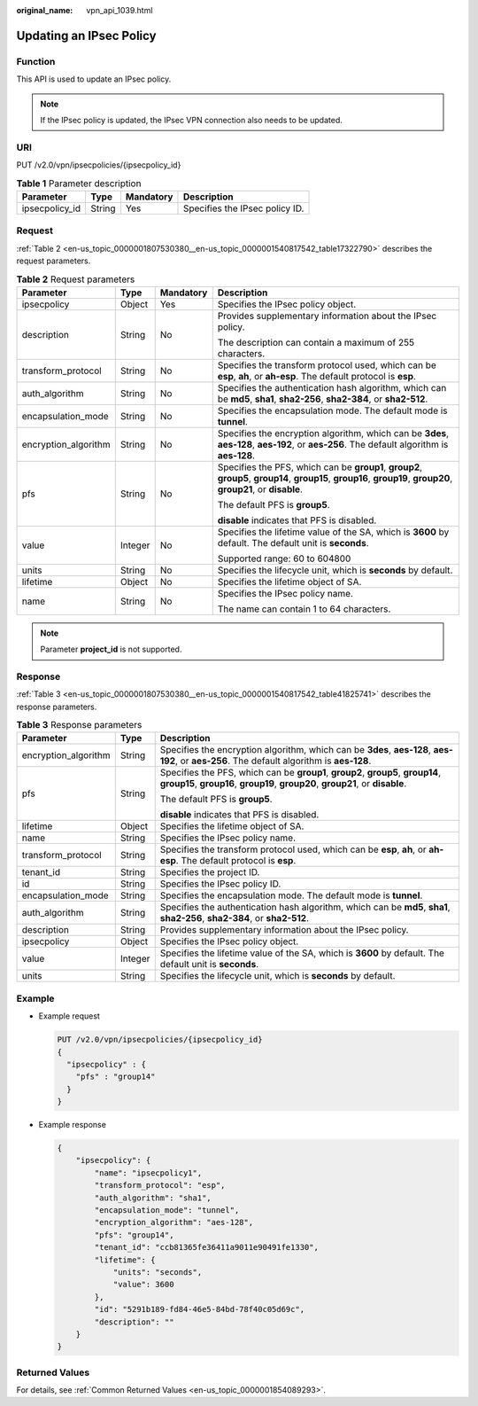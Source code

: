 :original_name: vpn_api_1039.html

.. _vpn_api_1039:

Updating an IPsec Policy
========================

Function
--------

This API is used to update an IPsec policy.

.. note::

   If the IPsec policy is updated, the IPsec VPN connection also needs to be updated.

URI
---

PUT /v2.0/vpn/ipsecpolicies/{ipsecpolicy_id}

.. table:: **Table 1** Parameter description

   ============== ====== ========= ==============================
   Parameter      Type   Mandatory Description
   ============== ====== ========= ==============================
   ipsecpolicy_id String Yes       Specifies the IPsec policy ID.
   ============== ====== ========= ==============================

Request
-------

:ref:`Table 2 <en-us_topic_0000001807530380__en-us_topic_0000001540817542_table17322790>` describes the request parameters.

.. _en-us_topic_0000001807530380__en-us_topic_0000001540817542_table17322790:

.. table:: **Table 2** Request parameters

   +----------------------+-----------------+-----------------+-------------------------------------------------------------------------------------------------------------------------------------------------------------------+
   | Parameter            | Type            | Mandatory       | Description                                                                                                                                                       |
   +======================+=================+=================+===================================================================================================================================================================+
   | ipsecpolicy          | Object          | Yes             | Specifies the IPsec policy object.                                                                                                                                |
   +----------------------+-----------------+-----------------+-------------------------------------------------------------------------------------------------------------------------------------------------------------------+
   | description          | String          | No              | Provides supplementary information about the IPsec policy.                                                                                                        |
   |                      |                 |                 |                                                                                                                                                                   |
   |                      |                 |                 | The description can contain a maximum of 255 characters.                                                                                                          |
   +----------------------+-----------------+-----------------+-------------------------------------------------------------------------------------------------------------------------------------------------------------------+
   | transform_protocol   | String          | No              | Specifies the transform protocol used, which can be **esp**, **ah**, or **ah-esp**. The default protocol is **esp**.                                              |
   +----------------------+-----------------+-----------------+-------------------------------------------------------------------------------------------------------------------------------------------------------------------+
   | auth_algorithm       | String          | No              | Specifies the authentication hash algorithm, which can be **md5**, **sha1**, **sha2-256**, **sha2-384**, or **sha2-512**.                                         |
   +----------------------+-----------------+-----------------+-------------------------------------------------------------------------------------------------------------------------------------------------------------------+
   | encapsulation_mode   | String          | No              | Specifies the encapsulation mode. The default mode is **tunnel**.                                                                                                 |
   +----------------------+-----------------+-----------------+-------------------------------------------------------------------------------------------------------------------------------------------------------------------+
   | encryption_algorithm | String          | No              | Specifies the encryption algorithm, which can be **3des**, **aes-128**, **aes-192**, or **aes-256**. The default algorithm is **aes-128**.                        |
   +----------------------+-----------------+-----------------+-------------------------------------------------------------------------------------------------------------------------------------------------------------------+
   | pfs                  | String          | No              | Specifies the PFS, which can be **group1**, **group2**, **group5**, **group14**, **group15**, **group16**, **group19**, **group20**, **group21**, or **disable**. |
   |                      |                 |                 |                                                                                                                                                                   |
   |                      |                 |                 | The default PFS is **group5**.                                                                                                                                    |
   |                      |                 |                 |                                                                                                                                                                   |
   |                      |                 |                 | **disable** indicates that PFS is disabled.                                                                                                                       |
   +----------------------+-----------------+-----------------+-------------------------------------------------------------------------------------------------------------------------------------------------------------------+
   | value                | Integer         | No              | Specifies the lifetime value of the SA, which is **3600** by default. The default unit is **seconds**.                                                            |
   |                      |                 |                 |                                                                                                                                                                   |
   |                      |                 |                 | Supported range: 60 to 604800                                                                                                                                     |
   +----------------------+-----------------+-----------------+-------------------------------------------------------------------------------------------------------------------------------------------------------------------+
   | units                | String          | No              | Specifies the lifecycle unit, which is **seconds** by default.                                                                                                    |
   +----------------------+-----------------+-----------------+-------------------------------------------------------------------------------------------------------------------------------------------------------------------+
   | lifetime             | Object          | No              | Specifies the lifetime object of SA.                                                                                                                              |
   +----------------------+-----------------+-----------------+-------------------------------------------------------------------------------------------------------------------------------------------------------------------+
   | name                 | String          | No              | Specifies the IPsec policy name.                                                                                                                                  |
   |                      |                 |                 |                                                                                                                                                                   |
   |                      |                 |                 | The name can contain 1 to 64 characters.                                                                                                                          |
   +----------------------+-----------------+-----------------+-------------------------------------------------------------------------------------------------------------------------------------------------------------------+

.. note::

   Parameter **project_id** is not supported.

Response
--------

:ref:`Table 3 <en-us_topic_0000001807530380__en-us_topic_0000001540817542_table41825741>` describes the response parameters.

.. _en-us_topic_0000001807530380__en-us_topic_0000001540817542_table41825741:

.. table:: **Table 3** Response parameters

   +-----------------------+-----------------------+-------------------------------------------------------------------------------------------------------------------------------------------------------------------+
   | Parameter             | Type                  | Description                                                                                                                                                       |
   +=======================+=======================+===================================================================================================================================================================+
   | encryption_algorithm  | String                | Specifies the encryption algorithm, which can be **3des**, **aes-128**, **aes-192**, or **aes-256**. The default algorithm is **aes-128**.                        |
   +-----------------------+-----------------------+-------------------------------------------------------------------------------------------------------------------------------------------------------------------+
   | pfs                   | String                | Specifies the PFS, which can be **group1**, **group2**, **group5**, **group14**, **group15**, **group16**, **group19**, **group20**, **group21**, or **disable**. |
   |                       |                       |                                                                                                                                                                   |
   |                       |                       | The default PFS is **group5**.                                                                                                                                    |
   |                       |                       |                                                                                                                                                                   |
   |                       |                       | **disable** indicates that PFS is disabled.                                                                                                                       |
   +-----------------------+-----------------------+-------------------------------------------------------------------------------------------------------------------------------------------------------------------+
   | lifetime              | Object                | Specifies the lifetime object of SA.                                                                                                                              |
   +-----------------------+-----------------------+-------------------------------------------------------------------------------------------------------------------------------------------------------------------+
   | name                  | String                | Specifies the IPsec policy name.                                                                                                                                  |
   +-----------------------+-----------------------+-------------------------------------------------------------------------------------------------------------------------------------------------------------------+
   | transform_protocol    | String                | Specifies the transform protocol used, which can be **esp**, **ah**, or **ah-esp**. The default protocol is **esp**.                                              |
   +-----------------------+-----------------------+-------------------------------------------------------------------------------------------------------------------------------------------------------------------+
   | tenant_id             | String                | Specifies the project ID.                                                                                                                                         |
   +-----------------------+-----------------------+-------------------------------------------------------------------------------------------------------------------------------------------------------------------+
   | id                    | String                | Specifies the IPsec policy ID.                                                                                                                                    |
   +-----------------------+-----------------------+-------------------------------------------------------------------------------------------------------------------------------------------------------------------+
   | encapsulation_mode    | String                | Specifies the encapsulation mode. The default mode is **tunnel**.                                                                                                 |
   +-----------------------+-----------------------+-------------------------------------------------------------------------------------------------------------------------------------------------------------------+
   | auth_algorithm        | String                | Specifies the authentication hash algorithm, which can be **md5**, **sha1**, **sha2-256**, **sha2-384**, or **sha2-512**.                                         |
   +-----------------------+-----------------------+-------------------------------------------------------------------------------------------------------------------------------------------------------------------+
   | description           | String                | Provides supplementary information about the IPsec policy.                                                                                                        |
   +-----------------------+-----------------------+-------------------------------------------------------------------------------------------------------------------------------------------------------------------+
   | ipsecpolicy           | Object                | Specifies the IPsec policy object.                                                                                                                                |
   +-----------------------+-----------------------+-------------------------------------------------------------------------------------------------------------------------------------------------------------------+
   | value                 | Integer               | Specifies the lifetime value of the SA, which is **3600** by default. The default unit is **seconds**.                                                            |
   +-----------------------+-----------------------+-------------------------------------------------------------------------------------------------------------------------------------------------------------------+
   | units                 | String                | Specifies the lifecycle unit, which is **seconds** by default.                                                                                                    |
   +-----------------------+-----------------------+-------------------------------------------------------------------------------------------------------------------------------------------------------------------+

Example
-------

-  Example request

   .. code-block:: text

      PUT /v2.0/vpn/ipsecpolicies/{ipsecpolicy_id}
      {
        "ipsecpolicy" : {
          "pfs" : "group14"
        }
      }

-  Example response

   .. code-block::

      {
          "ipsecpolicy": {
              "name": "ipsecpolicy1",
              "transform_protocol": "esp",
              "auth_algorithm": "sha1",
              "encapsulation_mode": "tunnel",
              "encryption_algorithm": "aes-128",
              "pfs": "group14",
              "tenant_id": "ccb81365fe36411a9011e90491fe1330",
              "lifetime": {
                  "units": "seconds",
                  "value": 3600
              },
              "id": "5291b189-fd84-46e5-84bd-78f40c05d69c",
              "description": ""
          }
      }

Returned Values
---------------

For details, see :ref:`Common Returned Values <en-us_topic_0000001854089293>`.
